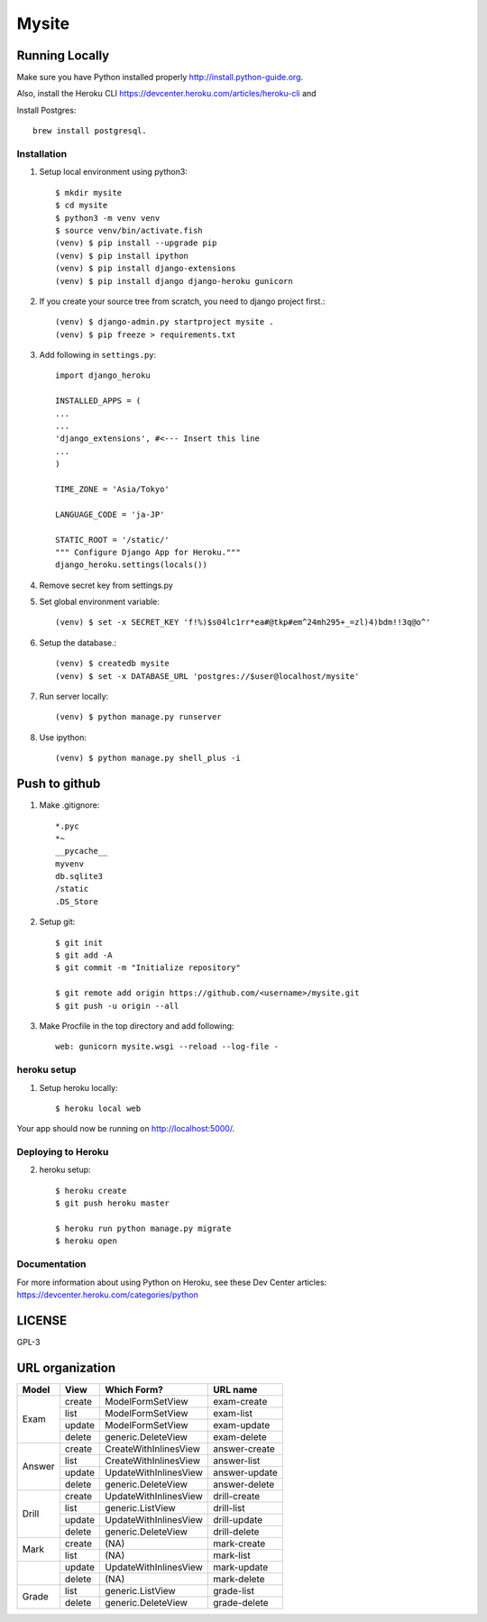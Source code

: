 ===============
Mysite
===============


Running Locally
===============
Make sure you have Python installed properly http://install.python-guide.org.

Also, install the Heroku CLI https://devcenter.heroku.com/articles/heroku-cli and

Install Postgres::

  brew install postgresql.


Installation
------------
1. Setup local environment using python3::

     $ mkdir mysite
     $ cd mysite
     $ python3 -m venv venv
     $ source venv/bin/activate.fish
     (venv) $ pip install --upgrade pip
     (venv) $ pip install ipython
     (venv) $ pip install django-extensions
     (venv) $ pip install django django-heroku gunicorn 

#. If you create your source tree from scratch, you need to django project first.::

     (venv) $ django-admin.py startproject mysite .
     (venv) $ pip freeze > requirements.txt

#. Add following in ``settings.py``::

     import django_heroku

     INSTALLED_APPS = (
     ...
     ...
     'django_extensions', #<--- Insert this line
     ...
     )

     TIME_ZONE = 'Asia/Tokyo'

     LANGUAGE_CODE = 'ja-JP'

     STATIC_ROOT = '/static/'
     """ Configure Django App for Heroku."""
     django_heroku.settings(locals())

#. Remove secret key from settings.py

#. Set global environment variable::

     (venv) $ set -x SECRET_KEY 'f!%)$s04lc1rr*ea#@tkp#em^24mh295+_=zl)4)bdm!!3q@o^'

#. Setup the database.::

     (venv) $ createdb mysite
     (venv) $ set -x DATABASE_URL 'postgres://$user@localhost/mysite'

#. Run server locally::

     (venv) $ python manage.py runserver

#. Use ipython::

     (venv) $ python manage.py shell_plus -i 

Push to github
==============

1. Make .gitignore::

     *.pyc
     *~
     __pycache__
     myvenv
     db.sqlite3
     /static
     .DS_Store

2. Setup git::

     $ git init
     $ git add -A
     $ git commit -m "Initialize repository"
  
     $ git remote add origin https://github.com/<username>/mysite.git
     $ git push -u origin --all

#. Make Procfile in the top directory and add following::

     web: gunicorn mysite.wsgi --reload --log-file -
  

heroku setup
------------
1. Setup heroku locally::

     $ heroku local web

Your app should now be running on http://localhost:5000/.

Deploying to Heroku
-------------------

2. heroku setup::

     $ heroku create
     $ git push heroku master

     $ heroku run python manage.py migrate
     $ heroku open


Documentation
-------------
For more information about using Python on Heroku, see these Dev Center articles:
https://devcenter.heroku.com/categories/python

LICENSE
=======
GPL-3


URL organization
================


+------------+---------------+-----------------------+----------------+
| Model      | View          | Which Form?           | URL name       |
+============+===============+=======================+================+
|Exam        | create        |ModelFormSetView       |exam-create     |
|            +---------------+-----------------------+----------------+
|            | list          |ModelFormSetView       |exam-list       |
|            +---------------+-----------------------+----------------+
|            | update        |ModelFormSetView       |exam-update     |
|            +---------------+-----------------------+----------------+
|            | delete        |generic.DeleteView     |exam-delete     |
+------------+---------------+-----------------------+----------------+
| Answer     | create        | CreateWithInlinesView | answer-create  |
|            +---------------+-----------------------+----------------+
|            | list          | CreateWithInlinesView | answer-list    |
|            +---------------+-----------------------+----------------+
|            | update        | UpdateWithInlinesView | answer-update  |
|            +---------------+-----------------------+----------------+
|            | delete        | generic.DeleteView    | answer-delete  |
+------------+---------------+-----------------------+----------------+
| Drill      | create        | UpdateWithInlinesView | drill-create   |
|            +---------------+-----------------------+----------------+
|            | list          | generic.ListView      | drill-list     |
+            +---------------+-----------------------+----------------+
|            | update        | UpdateWithInlinesView | drill-update   |
|            +---------------+-----------------------+----------------+
|            | delete        | generic.DeleteView    | drill-delete   |
+------------+---------------+-----------------------+----------------+
| Mark       | create        | (NA)                  | mark-create    |
|            +---------------+-----------------------+----------------+
|            | list          | (NA)                  | mark-list      |
+------------+---------------+-----------------------+----------------+
|            | update        | UpdateWithInlinesView | mark-update    |
|            +---------------+-----------------------+----------------+
|            | delete        | (NA)                  | mark-delete    |
+------------+---------------+-----------------------+----------------+
| Grade      | list          | generic.ListView      | grade-list     |
|            +---------------+-----------------------+----------------+
|            | delete        | generic.DeleteView    | grade-delete   |
+------------+---------------+-----------------------+----------------+

